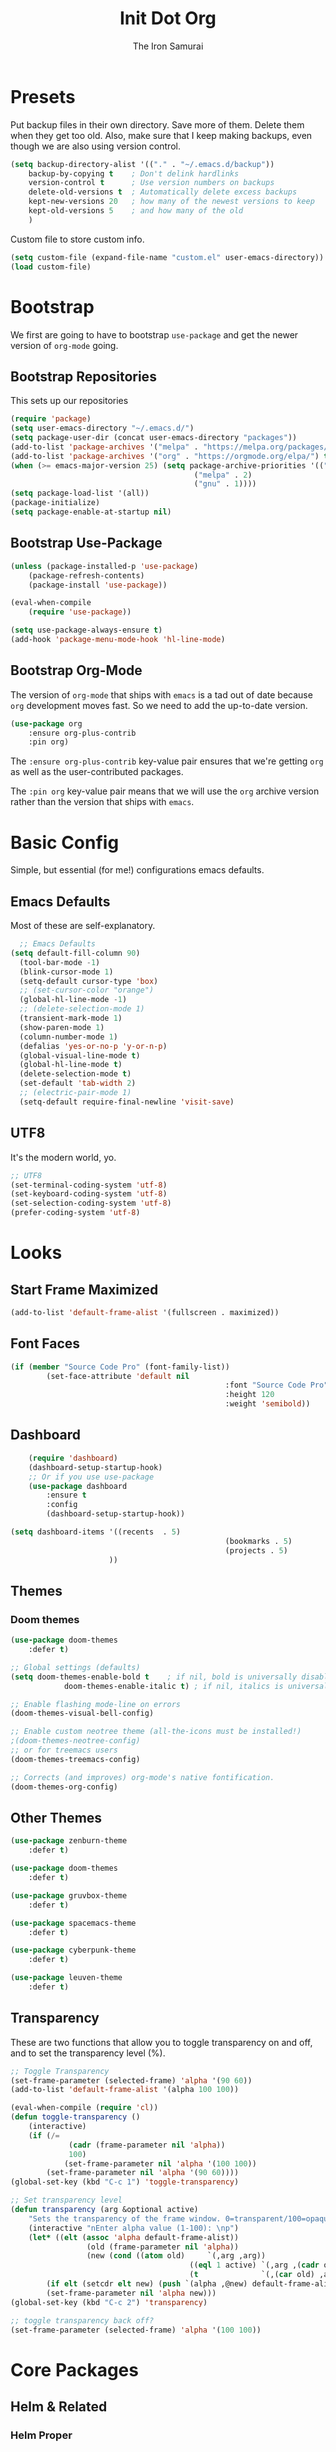 #+TITLE: Init Dot Org
#+AUTHOR: The Iron Samurai

* Presets

Put backup files in their own directory. Save more of them. Delete them when they get too old. Also, make sure that I keep making backups, even though we are also using version control.

#+BEGIN_SRC emacs-lisp
	(setq backup-directory-alist '(("." . "~/.emacs.d/backup"))
		backup-by-copying t    ; Don't delink hardlinks
		version-control t      ; Use version numbers on backups
		delete-old-versions t  ; Automatically delete excess backups
		kept-new-versions 20   ; how many of the newest versions to keep
		kept-old-versions 5    ; and how many of the old
		)
#+END_SRC


Custom file to store custom info.

#+BEGIN_SRC emacs-lisp
	(setq custom-file (expand-file-name "custom.el" user-emacs-directory))
	(load custom-file)
#+END_SRC


* Bootstrap

We first are going to have to bootstrap =use-package= and get the newer version of =org-mode= going.

** Bootstrap Repositories

This sets up our repositories 

#+BEGIN_SRC emacs-lisp
	(require 'package)
	(setq user-emacs-directory "~/.emacs.d/")
	(setq package-user-dir (concat user-emacs-directory "packages"))
	(add-to-list 'package-archives '("melpa" . "https://melpa.org/packages/") t)
	(add-to-list 'package-archives '("org" . "https://orgmode.org/elpa/") t)
	(when (>= emacs-major-version 25) (setq package-archive-priorities '(("org" . 3)
											 ("melpa" . 2)
											 ("gnu" . 1))))
	(setq package-load-list '(all))
	(package-initialize)
	(setq package-enable-at-startup nil)
#+END_SRC

** Bootstrap Use-Package

#+BEGIN_SRC emacs-lisp
	(unless (package-installed-p 'use-package)
		(package-refresh-contents)
		(package-install 'use-package))

	(eval-when-compile
		(require 'use-package))

	(setq use-package-always-ensure t)
	(add-hook 'package-menu-mode-hook 'hl-line-mode)
#+END_SRC

** Bootstrap Org-Mode

The version of =org-mode= that ships with =emacs= is a tad out of date because =org= development moves fast. So we need to add the up-to-date version.

#+BEGIN_SRC emacs-lisp
	(use-package org
		:ensure org-plus-contrib
		:pin org)
#+END_SRC

The =:ensure org-plus-contrib= key-value pair ensures that we're getting =org= as well as the user-contributed packages.

The =:pin org= key-value pair means that we will use the =org= archive version rather than the version that ships with =emacs=.


* Basic Config

Simple, but essential (for me!) configurations emacs defaults.

** Emacs Defaults

Most of these are self-explanatory.

#+BEGIN_SRC emacs-lisp
	;; Emacs Defaults
  (setq default-fill-column 90)
	(tool-bar-mode -1)
	(blink-cursor-mode 1)
	(setq-default cursor-type 'box)
	;; (set-cursor-color "orange")
	(global-hl-line-mode -1)
	;; (delete-selection-mode 1)
	(transient-mark-mode 1)
	(show-paren-mode 1)
	(column-number-mode 1)
	(defalias 'yes-or-no-p 'y-or-n-p)
	(global-visual-line-mode t)
	(global-hl-line-mode t)
	(delete-selection-mode t)
	(set-default 'tab-width 2)
	;; (electric-pair-mode 1)
	(setq-default require-final-newline 'visit-save)
#+END_SRC

** UTF8

It's the modern world, yo.

#+BEGIN_SRC emacs-lisp
	;; UTF8
	(set-terminal-coding-system 'utf-8)
	(set-keyboard-coding-system 'utf-8)
	(set-selection-coding-system 'utf-8)
	(prefer-coding-system 'utf-8)
#+END_SRC


* Looks

** Start Frame Maximized

#+BEGIN_SRC emacs-lisp
	(add-to-list 'default-frame-alist '(fullscreen . maximized))
#+END_SRC

** Font Faces

#+BEGIN_SRC emacs-lisp
	(if (member "Source Code Pro" (font-family-list))
			(set-face-attribute 'default nil
													:font "Source Code Pro"
													:height 120
													:weight 'semibold))
#+END_SRC


** Dashboard

#+BEGIN_SRC emacs-lisp
		(require 'dashboard)
		(dashboard-setup-startup-hook)
		;; Or if you use use-package
		(use-package dashboard
			:ensure t
			:config
			(dashboard-setup-startup-hook))

	(setq dashboard-items '((recents  . 5)
													(bookmarks . 5)
													(projects . 5)
                          ))													
#+END_SRC

** Themes

*** Doom themes

#+BEGIN_SRC emacs-lisp
	(use-package doom-themes
		:defer t)

	;; Global settings (defaults)
	(setq doom-themes-enable-bold t    ; if nil, bold is universally disabled
				doom-themes-enable-italic t) ; if nil, italics is universally disabled

	;; Enable flashing mode-line on errors
	(doom-themes-visual-bell-config)

	;; Enable custom neotree theme (all-the-icons must be installed!)
	;(doom-themes-neotree-config)
	;; or for treemacs users
	(doom-themes-treemacs-config)

	;; Corrects (and improves) org-mode's native fontification.
	(doom-themes-org-config)
#+END_SRC

** Other Themes

#+BEGIN_SRC emacs-lisp
	(use-package zenburn-theme
		:defer t)

	(use-package doom-themes
		:defer t)

	(use-package gruvbox-theme
		:defer t)

	(use-package spacemacs-theme
		:defer t)

	(use-package cyberpunk-theme
		:defer t)

	(use-package leuven-theme
		:defer t)
#+END_SRC

** Transparency

These are two functions that allow you to toggle transparency on and off, and to set the transparency level (%).

#+BEGIN_SRC emacs-lisp
	;; Toggle Transparency
	(set-frame-parameter (selected-frame) 'alpha '(90 60))
	(add-to-list 'default-frame-alist '(alpha 100 100))

	(eval-when-compile (require 'cl))
	(defun toggle-transparency ()
		(interactive)
		(if (/=
				 (cadr (frame-parameter nil 'alpha))
				 100)
				(set-frame-parameter nil 'alpha '(100 100))
			(set-frame-parameter nil 'alpha '(90 60))))
	(global-set-key (kbd "C-c 1") 'toggle-transparency)

	;; Set transparency level
	(defun transparency (arg &optional active)
		"Sets the transparency of the frame window. 0=transparent/100=opaque"
		(interactive "nEnter alpha value (1-100): \np")
		(let* ((elt (assoc 'alpha default-frame-alist))
					 (old (frame-parameter nil 'alpha))
					 (new (cond ((atom old)     `(,arg ,arg))
											((eql 1 active) `(,arg ,(cadr old)))
											(t              `(,(car old) ,arg)))))
			(if elt (setcdr elt new) (push `(alpha ,@new) default-frame-alist))
			(set-frame-parameter nil 'alpha new)))
	(global-set-key (kbd "C-c 2") 'transparency)

	;; toggle transparency back off?
	(set-frame-parameter (selected-frame) 'alpha '(100 100))
#+END_SRC




* Core Packages



** Helm & Related

*** Helm Proper

#+BEGIN_SRC emacs-lisp
	(use-package helm
		:init
		(custom-set-variables '(helm-command-prefix-key "C-,"))
		(setq helm-mode-fuzzy-match t)
		(setq helm-completion-in-region-fuzzy-match t)
		(setq helm-candidate-number-list 50)
		:bind (("M-x" . helm-M-x)
					 ("C-x C-f" . helm-find-files)
					 ("C-x f" . helm-recentf)
					 ("M-y" . helm-show-kill-ring)
					 ("C-x b" . helm-buffers-list))
		:bind (:map helm-map
					("M-j" . helm-previous-line)
					("M-k" . helm-next-line)
					("M-J" . helm-previous-page)
					("M-K" . helm-next-page)
					("M-h" . helm-beginning-of-buffer)
					("M-H" . helm-end-of-buffer))
		:config (progn
				(setq helm-buffers-fuzzy-matching t)
							(helm-mode 1))
		)
#+END_SRC

*** Helm Swoop

#+BEGIN_SRC emacs-lisp
	(use-package helm-swoop
		:bind (("M-m" . helm-swoop)
		 ("M-M" . helm-swoop-back-to-last-point))
		:init
		(bind-key "M-m" 'helm-swoop-from-isearch isearch-mode-map))
#+END_SRC

*** Helm Themes

#+BEGIN_SRC emacs-lisp
	(use-package helm-themes)
#+END_SRC

*** The Silver Searcher

We need =ag= before we can have =helm-ag=

#+BEGIN_SRC emacs-lisp
	(use-package ag
		:commands (ag ag-regexp ag-project))
#+END_SRC

*** Helm-ag

#+BEGIN_SRC emacs-lisp
	(use-package helm-ag
		:ensure helm-ag
		:bind ("M-p" . helm-projectile-ag)
		:commands (helm-ag helm-projectile-ag)
		:init (setq helm-ag-insert-at-point 'symbol
	helm-ag-command-option "--path-to-ignore ~/.agignore"))
#+END_SRC

*** Projectile

#+BEGIN_SRC emacs-lisp
	(use-package projectile
		;;  :bind (("C-t p s" . projectile-switch-open-project)
		;;	 ("C-t p p" . projectile-switch-project))
		:config
		(projectile-global-mode)
		(setq projectile-enable-caching t))
#+END_SRC

*** Helm-Projectile

#+BEGIN_SRC emacs-lisp
	(use-package helm-projectile
		:bind ("M-t" . helm-projectile-find-file)
		:config
		(helm-projectile-on))
#+END_SRC

** Treemacs

#+BEGIN_SRC emacs-lisp
	;;; ---- Treemacs
	;;;;;;;;;;;;;;;;;;;
	;; See Configurations Here:
	;; https://github.com/Alexander-Miller/treemacs#installation


	(use-package treemacs
		:defer t
		:init
		(with-eval-after-load 'winum
			(define-key winum-keymap (kbd "M-0") #'treemacs-select-window))
		:config
		(progn
			(setq treemacs-collapse-dirs              (if (executable-find "python") 3 0)
						treemacs-deferred-git-apply-delay   0.5
						treemacs-display-in-side-window     t
						treemacs-file-event-delay           5000
						treemacs-file-follow-delay          0.2
						treemacs-follow-after-init          t
						treemacs-follow-recenter-distance   0.1
						treemacs-goto-tag-strategy          'refetch-index
						treemacs-indentation                2
						treemacs-indentation-string         " "
						treemacs-is-never-other-window      nil
						treemacs-max-git-entries            5000
						treemacs-no-png-images              nil
						treemacs-project-follow-cleanup     nil
						treemacs-persist-file               (expand-file-name ".cache/treemacs-persist" user-emacs-directory)
						treemacs-recenter-after-file-follow nil
						treemacs-recenter-after-tag-follow  nil
						treemacs-show-cursor                nil
						treemacs-show-hidden-files          t
						treemacs-silent-filewatch           nil
						treemacs-silent-refresh             nil
						treemacs-sorting                    'alphabetic-desc
						treemacs-space-between-root-nodes   t
						treemacs-tag-follow-cleanup         t
						treemacs-tag-follow-delay           1.5
						treemacs-width                      35)

			;; The default width and height of the icons is 22 pixels. If you are
			;; using a Hi-DPI display, uncomment this to double the icon size.
			;;(treemacs-resize-icons 44)

			(treemacs-follow-mode t)
			(treemacs-filewatch-mode t)
			(treemacs-fringe-indicator-mode t)
			(pcase (cons (not (null (executable-find "git")))
									 (not (null (executable-find "python3"))))
				(`(t . t)
				 (treemacs-git-mode 'extended))
				(`(t . _)
				 (treemacs-git-mode 'simple))))
		:bind
		(:map global-map
					("M-0"       . treemacs-select-window)
					("C-x t 1"   . treemacs-delete-other-windows)
					("C-x t t"   . treemacs)
					("C-x t B"   . treemacs-bookmark)
					("C-x t C-t" . treemacs-find-file)
					("C-x t M-t" . treemacs-find-tag)))

	(use-package treemacs-evil
		 :after treemacs evil)

	(use-package treemacs-projectile
		:after treemacs projectile)
#+END_SRC

** Useful Stuff

*** Drag-Stuff

#+BEGIN_SRC emacs-lisp
	(use-package drag-stuff
		:config
		(progn
				(drag-stuff-global-mode 1)
				(drag-stuff-define-keys)
				)
		:bind (("M-<up>" . drag-stuff-up)
		 ("M-<down>" . drag-stuff-down)
		 ("M-<left>" . shift-left)
		 ("M-<right>" . shift-right)))
#+END_SRC

*** All the Icons

#+BEGIN_SRC emacs-lisp
	(use-package all-the-icons)
#+END_SRC


*** Which Key

#+BEGIN_SRC emacs-lisp
	(use-package which-key
		:init
		(setq which-key-separator " ")
		(setq which-key-prefix-prefix "+")
		:config
		(which-key-mode))
#+END_SRC

*** Company Mode

#+BEGIN_SRC emacs-lisp
	(use-package company
		:init (global-company-mode)
		:config
		(progn
			(delete 'company-dabbrev company-backends)
			(setq company-tooltip-align-annotations t
			company-tooltip-minimum-width 27
			company-idle-delay 0.3
			company-tooltip-limit 10
			company-minimum-prefix-length 3
			company-tooltip-flip-when-above t))
		:bind (:map company-active-map
								("M-k" . company-select-next)
								("M-j" . company-select-previous)
								("TAB" . company-complete-selection))
		:diminish company-mode)
#+END_SRC


*** Smart Parens

#+BEGIN_SRC emacs-lisp
	(use-package smartparens
		:init
		(smartparens-global-mode)
		(show-smartparens-global-mode)
		(dolist (hook '(inferior-emacs-lisp-mode-hook
										emacs-lisp-mode-hook))
			(add-hook hook #'smartparens-strict-mode))
		:config
		(require 'smartparens-config)
		(setq sp-autoskip-closing-pair 'always)
		:bind
		(:map smartparens-mode-map
		("C-c s u" . sp-unwrap-sexp)
		("C-c s w" . sp-rewrap-sexp))
		:diminish (smartparens-mode))
#+END_SRC

*** Rainbows!!

#+BEGIN_SRC emacs-lisp
	(use-package rainbow-delimiters
		:defer t
		:init
		(dolist (hook '(text-mode-hook prog-mode-hook emacs-lisp-mode-hook))
			(add-hook hook #'rainbow-delimiters-mode)))
#+END_SRC

*** Smooth Scrolling

#+BEGIN_SRC emacs-lisp
	(use-package smooth-scrolling
		:init
		(setq smooth-scroll-margin 5
					scroll-conservatively 101
					scroll-preserve-screen-position t
					auto-window-vscroll nil)
		:config
		(setq scroll-margin 5))
#+END_SRC




*** Magit: Magical Git

#+BEGIN_SRC emacs-lisp
	(use-package magit
		:defer 2
		:bind (("C-x g" . magit-status)))
#+END_SRC



* Text Modes

** Editing & Files

*** Multiple-Cursors

#+BEGIN_SRC emacs-lisp
	(use-package multiple-cursors
		:config
		(global-set-key (kbd "C-S-<down>") 'mc/mark-next-like-this)
		(global-set-key (kbd "C-S-<up>") 'mc/mark-previous-like-this)
		(global-set-key (kbd "<f5>") 'mc/mark-all-like-this)
		)
#+END_SRC



*** Deft

Emacs note-taking made simple and awesome.

#+BEGIN_SRC emacs-lisp
	(use-package deft
		:config
		(setq deft-extensions '("org" "md" "markdown" "adoc" "asciidoc" "txt" "tex"))
		(setq deft-text-mode 'org-mode)
		(setq deft-use-filename-as-title t)
		(setq deft-file-naming-rules '((noslash . "-")
																	 (nospace . "-")))
		(setq deft-directory "~/Dropbox/orgwiki")
		:bind
		("<f8>" . deft))
#+END_SRC


*** Olivetti Mode

Distraction free editing, centered text, etc.

#+BEGIN_SRC emacs-lisp
	(use-package olivetti
    :hook (text-mode org)
		:config
		(setq olivetti-body-width 90))
#+END_SRC


** Markdown Mode

#+BEGIN_SRC emacs-lisp
	(use-package markdown-mode
		:commands (markdown-mode gfm-mode)
		:mode (("README\\.md\\'" . gfm-mode)
					 ("\\.md\\'" . gfm-mode)
					 ("\\.markdown\\'" . gfm-mode))
		:init
		(setq markdown-command "pandoc")
		:config
		(add-hook 'markdown-mode-hook 'markdown-toggle-wiki-links))
#+END_SRC


** Adoc Mode

#+BEGIN_SRC emacs-lisp
	(use-package adoc-mode)

	(add-to-list 'auto-mode-alist (cons "\\.adoc\\'" 'adoc-mode))
	(add-to-list 'auto-mode-alist (cons "\\.asciidoc\\'" 'adoc-mode))
#+END_SRC


* Evil!

#+BEGIN_SRC emacs-lisp
	(use-package evil
		:init ;; tweak evil's configuration before loading it
		(setq evil-search-module 'evil-search)
		(setq evil-ex-complete-emacs-commands nil)
		(setq evil-vsplit-window-right t)
		(setq evil-split-window-below t)
		(setq evil-shift-round nil)
		(setq evil-want-C-u-scroll t)
		:config ;; tweak evil after loading it
		(evil-mode)
		;; example how to map a command in normal mode (called 'normal state' in evil)
		(define-key evil-normal-state-map (kbd ", w") 'evil-window-vsplit))

	;; remove all keybindings from insert-state keymap, use emacs-state when editing
	(setcdr evil-insert-state-map nil)

	;; ESC to switch back normal-state
	(define-key evil-insert-state-map [escape] 'evil-force-normal-state)

	;;; Evil Keybindings

	(global-set-key (kbd "C-;") 'evil-force-normal-state)
	(global-set-key (kbd "C-u") 'evil-scroll-up)
	(evil-define-key 'normal org-mode-map "<tab>" 'org-cycle)
#+END_SRC

Notice how I got ride of all the evil keybindings in =insert= mode. This allows me to use standard emacs keybindings while in =insert= mode. However! I had to add back =<escape>= to get me back into =normal= mode.

I needed to add in a special =org-mode-map= binding, =tab=, to make sure that I can still =org-cycle= while in =normal= mode. 

I am also a fan of using =C-;= to get back into =normal= state, as well — it's easier to type that than it is to leap over to =<escape>=.


* General
	
#+BEGIN_SRC emacs-lisp
	(use-package general
		:config (general-define-key
			:states '(normal visual insert emacs)
			:prefix "SPC"
			:non-normal-prefix "C-t"
			"TAB" '(switch-to-prev-buffer :which-key "previous buffer")
			"SPC" '(helm-M-x :which-key "M-x")
			;; Applications
			"a"   '(:ignore t :which-key "Applications")
			"ad"  'dired
			;; Files
			"f"   '(:ignore t :which-key "Files")
			"ff"  '(helm-find-files :which-key "find files")
			"ft"  '(treemacs :which-key "Treemacs")
			;; Search
			"s"   '(:ignore t :which-key "Search")
			"ss"  '(helm-swoop :which-key "helm swoop")
			;; Buffers
			"b"   '(:ignore t :which-key "Buffers")
			"bb"  '(helm-buffers-list :which-key "buffers list")
			;; Window
			"w"   '(:ignore t :which-key "Windows")
			"wl"  '(windmove-right :which-key "move right")
			"wh"  '(windmove-left :which-key "move left")
			"wk"  '(windmove-up :which-key "move up")
			"wj"  '(windmove-down :which-key "move bottom")
			"w/"  '(split-window-right :which-key "split right")
			"w-"  '(split-window-below :which-key "split bottom")
			"wx"  '(delete-window :which-key "delete window")
			"wd"  '(delete-other-windows :which-key "delete other windows")
			"ww"  '(evil-window-next :which-key "next window")
			"wo"  '(:ignore t :which-key "Olivetti menu")
			"woo" '(olivetti-mode :which-key "Olivetti Mode")
			"wom" '(olivetti-toggle-hide-mode-line :which-key "Toggle Mode Line")
			"wow" '(olivetti-set-width :which-key "Set Width")
			;; Terminals
			"t"   '(:ignore t :which-key "Terminals")
			"ta"  '(ansi-term :which-key "open ansi terminal")
			"te"  '(eshell :which-key "open eshell terminal")
			;; Markdown
			"m"   '(:ignore t :which-key "Markdown")
			"mlw" '(markdown-insert-wiki-link :which-key "markdown insert wiki-link")
			"mlt" '(markdown-toggle-url-hiding :which-key "markdown toggle URL hiding")
			;; Org-mode
			"o"   '(:ignore t :which-key "Org-Mode")
			"ol"  '(:ignore t :which-key "Org Links")
			"olt" '(org-toggle-link-display :which-key "org-toggle-link-display")
			"oli" '(org-insert-link :which-key "org-insert-link")
			"ols" '(org-store-link :which-key "org-store-link")
			;; Themes & Transparency
			"T"   '(:ignore t :which-key "Themes")
			"Th"  '(helm-themes :which-key "helm theme")
			"TT"  '(toggle-transparency :which-key "Toggle Transparency")
			"Tv"  '(transparency :which-key "Transparency Value")
			;; evaluate
			"e"   '(:ignore t :which-key "Eval")
			"eb"  '(eval-buffer :which-key "eval buffer")
			"es"  '(eval-last-sexp :which-key "eval last sexp")
			"ef"  '(eval-defun :which-key "eval defun")
			"er"  '(eval-region :which-key "eval region")
			"ex"  '(eval-expression :which-key "eval expression")
			;; Projectile
			"p"   '(:ignore t :which-key "Projectile")
			"pf"  '(helm-projectile-find-file :which-key "Helm Projectile Find File")
			"ps"  '(projectile-switch-open-project :which-key "P-Switch Open Project")
			"pp"  '(projectile-switch-project :which-key "P-Switch Project")
			;; Quill --- Writer Stuff
			"q"   '(:ignore t :which-key "Quill")
			"qi"  '(:ignore t :which-key "iSpell")
			"qiw" '(ispell-word :which-key "iSpell Word")
			"qib" '(ispell-buffer :which-key "iSpell Buffer")
			"qir" '(ispell-region :which-key "iSpell Region")
			"qim" '(ispell-minor-mode :which-key "iSpell Minor Mode")
	))
#+END_SRC


* Global Keybindings

** Windows

#+BEGIN_SRC emacs-lisp
	(global-set-key (kbd "C-9") 'windmove-left)
	(global-set-key (kbd "C-0") 'windmove-right)
	(global-set-key (kbd "<f3>") 'split-window-vertically)
	(global-set-key (kbd "<f2>") 'split-window-horizontally)
	(global-set-key (kbd "<f1>") 'delete-other-windows)
	(global-set-key (kbd "<f4>") 'delete-window)
#+END_SRC


** Text

#+BEGIN_SRC emacs-lisp
	;; -- Check word spelling at point
	(global-set-key (kbd "<C-tab>") 'ispell-word)

	;; Make saving fast and easy
	(global-set-key (kbd "C-s") 'save-buffer)

	;; CUA mode
	(cua-mode 1)

	;; text scale increase/decrease (C +/=)(C -)
	(define-key global-map (kbd "C-=") 'text-scale-increase)
	(define-key global-map (kbd "C--") 'text-scale-decrease)
#+END_SRC


** Special Characters

#+BEGIN_SRC emacs-lisp
	(global-set-key (kbd "M-l") (lambda () (interactive) (insert "\u03bb"))) ;lambda
	(global-set-key (kbd "M-f") (lambda () (interactive) (insert "\u0192"))) ;function
	(global-set-key (kbd "M--") (lambda () (interactive) (insert "\u2192"))) ;arrow
#+END_SRC






